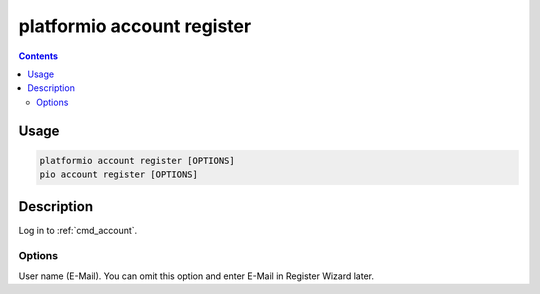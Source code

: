 ..  Copyright 2014-present PlatformIO <contact@platformio.org>
    Licensed under the Apache License, Version 2.0 (the "License");
    you may not use this file except in compliance with the License.
    You may obtain a copy of the License at
       http://www.apache.org/licenses/LICENSE-2.0
    Unless required by applicable law or agreed to in writing, software
    distributed under the License is distributed on an "AS IS" BASIS,
    WITHOUT WARRANTIES OR CONDITIONS OF ANY KIND, either express or implied.
    See the License for the specific language governing permissions and
    limitations under the License.

.. _cmd_account_register:

platformio account register
===========================

.. contents::

Usage
-----

.. code-block:: bash

    platformio account register [OPTIONS]
    pio account register [OPTIONS]

Description
-----------

Log in to :ref:`cmd_account`.

Options
~~~~~~~

.. program:: platformio account register

.. option::
    --username, -u

User name (E-Mail). You can omit this option and enter E-Mail in Register
Wizard later.
